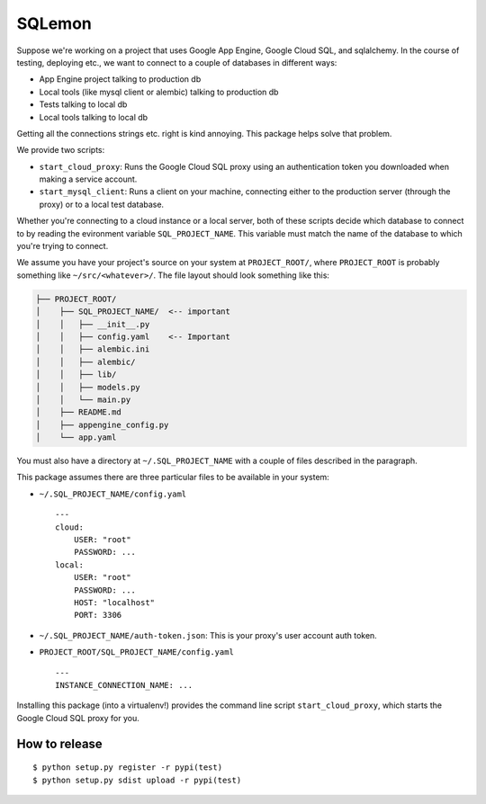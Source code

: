 *******
SQLemon
*******

Suppose we're working on a project that uses Google App Engine, Google Cloud SQL, and sqlalchemy.
In the course of testing, deploying etc., we want to connect to a couple of databases in different ways:

* App Engine project talking to production db

* Local tools (like mysql client or alembic) talking to production db

* Tests talking to local db

* Local tools talking to local db

Getting all the connections strings etc. right is kind annoying.
This package helps solve that problem.

We provide two scripts:

* ``start_cloud_proxy``: Runs the Google Cloud SQL proxy using an authentication token you downloaded when making a service account.

*  ``start_mysql_client``: Runs a client on your machine, connecting either to the production server (through the proxy) or to a local test database.

Whether you're connecting to a cloud instance or a local server, both of these scripts decide which database to connect to by reading the evironment variable ``SQL_PROJECT_NAME``.
This variable must match the name of the database to which you're trying to connect.

We assume you have your project's source on your system at ``PROJECT_ROOT/``, where
``PROJECT_ROOT`` is probably something like ``~/src/<whatever>/``.
The file layout should look something like this:

.. code-block::

    ├── PROJECT_ROOT/
    │    ├── SQL_PROJECT_NAME/  <-- important
    │    │   ├── __init__.py
    │    │   ├── config.yaml    <-- Important
    │    │   ├── alembic.ini
    │    │   ├── alembic/
    │    │   ├── lib/
    │    │   ├── models.py
    │    │   └── main.py
    │    ├── README.md
    │    ├── appengine_config.py
    │    └── app.yaml

You must also have a directory at ``~/.SQL_PROJECT_NAME`` with a couple of files described in the paragraph.

This package assumes there are three particular files to be available in your system:

- ``~/.SQL_PROJECT_NAME/config.yaml``
  ::

    ---
    cloud:
        USER: "root"
        PASSWORD: ...
    local:
        USER: "root"
        PASSWORD: ...
        HOST: "localhost"
        PORT: 3306

- ``~/.SQL_PROJECT_NAME/auth-token.json``: This is your proxy's user account auth token.

- ``PROJECT_ROOT/SQL_PROJECT_NAME/config.yaml``
  ::

      ---
      INSTANCE_CONNECTION_NAME: ...

Installing this package (into a virtualenv!) provides the command line script ``start_cloud_proxy``, which starts the Google Cloud SQL proxy for you.

How to release
**************
::

    $ python setup.py register -r pypi(test)
    $ python setup.py sdist upload -r pypi(test)

